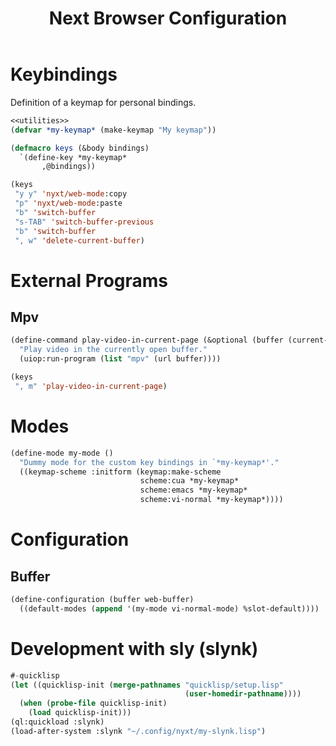 #+TITLE: Next Browser Configuration
#+CREATOR: Adrian Fullmer
#+PROPERTY: header-args :tangle init.lisp

* Keybindings
Definition of a keymap for personal bindings.
#+BEGIN_SRC lisp :noweb tangle
  <<utilities>>
  (defvar *my-keymap* (make-keymap "My keymap"))

  (defmacro keys (&body bindings)
    `(define-key *my-keymap*
         ,@bindings))

  (keys
   "y y" 'nyxt/web-mode:copy 
   "p" 'nyxt/web-mode:paste 
   "b" 'switch-buffer
   "s-TAB" 'switch-buffer-previous
   "b" 'switch-buffer
   ", w" 'delete-current-buffer)
#+END_SRC
* COMMENT Emacs Integration
** Evaluate in Emacs
#+BEGIN_SRC lisp
  (defun eval-in-emacs (&rest s-exps)
    "Evaluate S-exps with `emacsclient'."
    (let ((s-exps-string
           (write-to-string
            `(progn ,@s-exps) :case :downcase)))
      (log:debug "Sending to Emacs: ~a" s-exps-string)
      (ignore-errors (uiop:run-program
                      (list "emacsclient" "--eval" s-exps-string)))))

#+END_SRC
** COMMENT Edit in Emacs
#+BEGIN_SRC lisp
(defun edit-str-with-emacs (str tempfile)
       "Dump the contents of str to the temporary file tempfile, then open tempfile
in Emacs for editing. Note that this call is synchronous!"
       ;; Dump the cell's contents to a tempfile
       (with-open-file (s tempfile :direction :output :if-exists :supersede)
         ;; Replace \n with literal newlines
         (format s "~a" str))
       ;; Open an emacs buffer pointed at the file
       (uiop:run-program `("emacsclient" ,tempfile) :output :string)
       ;; Read the file contents back in
       (with-open-file (s tempfile :direction :input)
         (let ((contents (make-string (file-length s))))
           (read-sequence contents s)
           contents)))
#+END_SRC
* External Programs
** Mpv
#+BEGIN_SRC lisp
  (define-command play-video-in-current-page (&optional (buffer (current-buffer)))
    "Play video in the currently open buffer."
    (uiop:run-program (list "mpv" (url buffer))))

  (keys
   ", m" 'play-video-in-current-page)
#+END_SRC
* Modes
#+BEGIN_SRC lisp
  (define-mode my-mode ()
    "Dummy mode for the custom key bindings in `*my-keymap*'."
    ((keymap-scheme :initform (keymap:make-scheme
                               scheme:cua *my-keymap*
                               scheme:emacs *my-keymap*
                               scheme:vi-normal *my-keymap*))))
#+END_SRC
* Configuration
** Buffer
#+BEGIN_SRC lisp
  (define-configuration (buffer web-buffer)
    ((default-modes (append '(my-mode vi-normal-mode) %slot-default))))
#+END_SRC
* Development with sly (slynk)
#+BEGIN_SRC lisp
  #-quicklisp
  (let ((quicklisp-init (merge-pathnames "quicklisp/setup.lisp"
                                         (user-homedir-pathname))))
    (when (probe-file quicklisp-init)
      (load quicklisp-init)))
  (ql:quickload :slynk)
  (load-after-system :slynk "~/.config/nyxt/my-slynk.lisp")
#+END_SRC
* COMMENT Start Swank
#+BEGIN_SRC lisp
  (start-swank)
#+END_SRC
* COMMENT Utilities
#+BEGIN_SRC lisp :noweb-ref utilities :tangle no
(defmacro aif (test then &optional else)
  (let ((it test)) (if it then else)))
#+END_SRC
